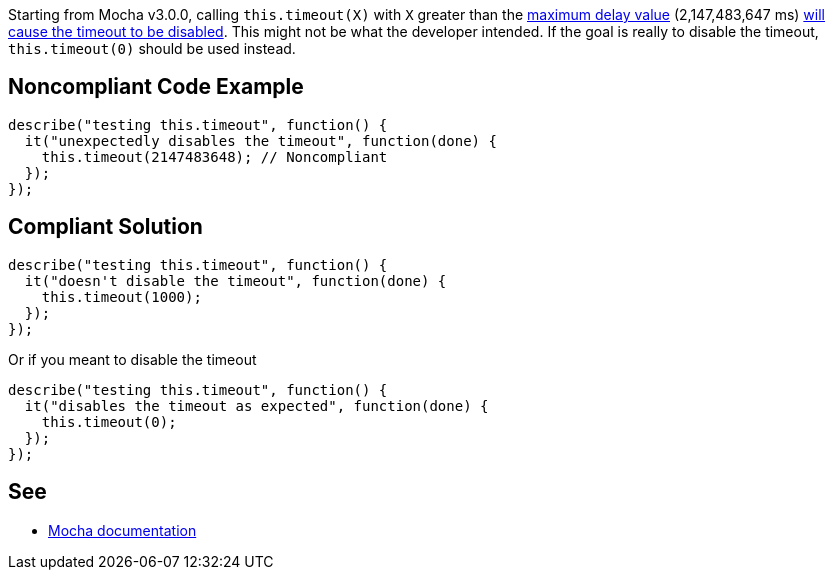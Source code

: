 Starting from Mocha v3.0.0, calling ``++this.timeout(X)++`` with ``++X++`` greater than the https://developer.mozilla.org/en-US/docs/Web/API/WindowOrWorkerGlobalScope/setTimeout#Maximum_delay_value[maximum delay value] (2,147,483,647 ms) https://mochajs.org/#hook-level[will cause the timeout to be disabled]. This might not be what the developer intended. If the goal is really to disable the timeout, ``++this.timeout(0)++`` should be used instead.


== Noncompliant Code Example

----
describe("testing this.timeout", function() {
  it("unexpectedly disables the timeout", function(done) {
    this.timeout(2147483648); // Noncompliant
  });
});
----


== Compliant Solution

----
describe("testing this.timeout", function() {
  it("doesn't disable the timeout", function(done) {
    this.timeout(1000);
  });
});
----

Or if you meant to disable the timeout

----
describe("testing this.timeout", function() {
  it("disables the timeout as expected", function(done) {
    this.timeout(0);
  });
});
----


== See

* https://mochajs.org/#hook-level[Mocha documentation]



